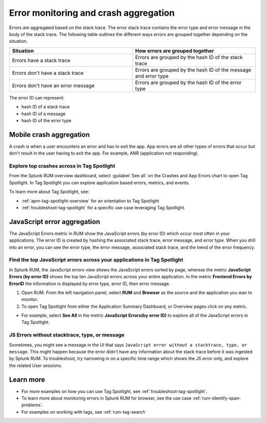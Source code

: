 .. _error-aggregates:

******************************************************************************************
Error monitoring and crash aggregation
******************************************************************************************

Errors are aggregated based on the stack trace. The error stack trace contains the error type and error message in the body of the stack trace. The following table outlines the different ways errors are grouped together depending on the situation. 

.. list-table::
   :widths: 20 20 
   :header-rows: 1

   * - :strong:`Situation`
     - :strong:`How errors are grouped together`
   * - Errors have a stack trace
     - Errors are grouped by the hash ID of the stack trace
   * - Errors don't have a stack trace 
     - Errors are grouped by the hash ID of the message and error type
   * - Errors don't have an error message
     - Errors are grouped by the hash ID of the error type

The error ID can represent: 

* hash ID of a stack trace
* hash ID of a message 
* hash ID of the error type 

Mobile crash aggregation 
============================

A crash is when a user encounters an error and has to exit the app. App errors are all other types of errors that occur but don't result in the user having to exit the app. For example, ANR (application not responding). 


Explore top crashes across in Tag Spotlight 
------------------------------------------------------------
From the Splunk RUM overview dashboard, select :guilabel:`See all` on the Crashes and App Errors chart to open Tag Spotlight. In Tag Spotlight you can explore application based errors, metrics, and events. 

.. image:: /_images/rum/crashes_app_errors.png
   :width: 60%
   :alt: This image shows the crashed and app errors chart in the RUM overview dashboard. 

To learn more about Tag Spotlight, see:

* :ref:`apm-tag-spotlight-overview` for an orientation to Tag Spotlight
* :ref:`troubleshoot-tag-spotlight` for a specific use case leveraging Tag Spotlight. 



JavaScript error aggregation 
===============================
The JavaScript Errors metric in RUM show the JavaScript errors (by error ID) which occur most often in your applications. The error ID is created by hashing the associated stack trace, error message, and error type. When you drill into an error, you can see the error type, the error message, associated stack trace, and the trend of the error frequency. 


Find the top JavaScript errors across your applications in Tag Spotlight 
------------------------------------------------------------------------

In Splunk RUM, the JavaScript errors view shows the JavaScript errors sorted by page, whereas the metric :strong:`JavaScript Errors (by error ID)` shows the top ten JavaScript errors across your entire application. In the metric :strong:`Frontend Errors by ErrorID` the information is displayed by error type, error ID, then error message. 

1. Open RUM. From the left navigation panel, select :strong:`RUM` and :strong:`Browser` as the source and the application you wan to monitor.  

2. To open Tag Spotlight from either the Application Summary Dashboard, or Overview pages click on any metric. 

* For example, select :strong:`See All` in the metric :strong:`JavaScript Errors(by error ID)` to explore all of the JavaScript errors in Tag Spotlight. 


JS Errors without stacktrace, type, or message 
-----------------------------------------------
Sometimes, you might see a message in the UI that says ``JavaScript error without a stacktrace, type, or message``. This might happen because the error didn't have any information about the  stack trace before it was ingested by Splunk RUM. To troubleshoot, try narrowing in on a specific time range which shows the JS error only, and explore the related  User sessions.


Learn more 
===========================================================

* For more examples on how you can use Tag Spotlight, see :ref:`troubleshoot-tag-spotlight`.
* To learn more about monitoring errors in Splunk RUM for browser, see the use case :ref:`rum-identify-span-problems`.
* For examples on working with tags, see :ref:`rum-tag-search`





